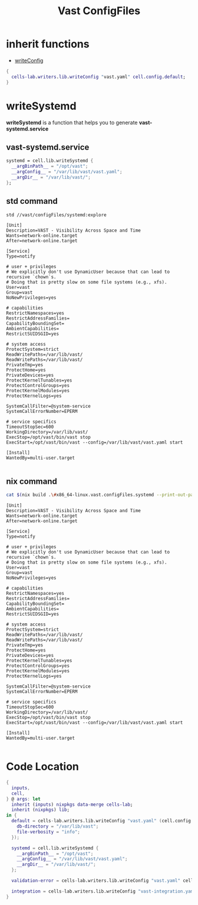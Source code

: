 :PROPERTIES:
:ID:       d2c4f21f-816a-415b-9731-c20989a1dec2
:END:
#+title: Vast ConfigFiles

* inherit functions

- [[id:07783e3d-1c45-4ad9-a78a-0b4ebcfcd1e1][writeConfig]]

#+begin_src nix :async :exports both :results output
{
  cells-lab.writers.lib.writeConfig "vast.yaml" cell.config.default;
}
#+end_src



* writeSystemd

*writeSystemd* is a function that helps you to generate *vast-systemd.service*

** vast-systemd.service

#+begin_src nix :exports both :results output
  systemd = cell.lib.writeSystemd {
    __argBinPath__ = "/opt/vast";
    __argConfig__ = "/var/lib/vast/vast.yaml";
    __argDir__ = "/var/lib/vast/";
  };
#+end_src


** std command

#+begin_src sh :async :exports both :results output
std //vast/configFiles/systemd:explore
#+end_src

#+RESULTS:
#+begin_example
[Unit]
Description=VAST - Visibility Across Space and Time
Wants=network-online.target
After=network-online.target

[Service]
Type=notify

# user + privileges
# We explicitly don't use DynamicUser because that can lead to recursive `chown`s.
# Doing that is pretty slow on some file systems (e.g., xfs).
User=vast
Group=vast
NoNewPrivileges=yes

# capabilities
RestrictNamespaces=yes
RestrictAddressFamilies=
CapabilityBoundingSet=
AmbientCapabilities=
RestrictSUIDSGID=yes

# system access
ProtectSystem=strict
ReadWritePaths=/var/lib/vast/
ReadWritePaths=/var/lib/vast/
PrivateTmp=yes
ProtectHome=yes
PrivateDevices=yes
ProtectKernelTunables=yes
ProtectControlGroups=yes
ProtectKernelModules=yes
ProtectKernelLogs=yes

SystemCallFilter=@system-service
SystemCallErrorNumber=EPERM

# service specifics
TimeoutStopSec=600
WorkingDirectory=/var/lib/vast/
ExecStop=/opt/vast/bin/vast stop
ExecStart=/opt/vast/bin/vast --config=/var/lib/vast/vast.yaml start

[Install]
WantedBy=multi-user.target

#+end_example

** nix command
#+begin_src sh :exports both :results output
cat $(nix build .\#x86_64-linux.vast.configFiles.systemd --print-out-paths --no-link)
#+end_src

#+RESULTS:
#+begin_example
[Unit]
Description=VAST - Visibility Across Space and Time
Wants=network-online.target
After=network-online.target

[Service]
Type=notify

# user + privileges
# We explicitly don't use DynamicUser because that can lead to recursive `chown`s.
# Doing that is pretty slow on some file systems (e.g., xfs).
User=vast
Group=vast
NoNewPrivileges=yes

# capabilities
RestrictNamespaces=yes
RestrictAddressFamilies=
CapabilityBoundingSet=
AmbientCapabilities=
RestrictSUIDSGID=yes

# system access
ProtectSystem=strict
ReadWritePaths=/var/lib/vast/
ReadWritePaths=/var/lib/vast/
PrivateTmp=yes
ProtectHome=yes
PrivateDevices=yes
ProtectKernelTunables=yes
ProtectControlGroups=yes
ProtectKernelModules=yes
ProtectKernelLogs=yes

SystemCallFilter=@system-service
SystemCallErrorNumber=EPERM

# service specifics
TimeoutStopSec=600
WorkingDirectory=/var/lib/vast/
ExecStop=/opt/vast/bin/vast stop
ExecStart=/opt/vast/bin/vast --config=/var/lib/vast/vast.yaml start

[Install]
WantedBy=multi-user.target

#+end_example

* Code Location

#+begin_src nix :exports both :results output :tangle "../../nix/vast/configFiles/default.nix"
{
  inputs,
  cell,
} @ args: let
  inherit (inputs) nixpkgs data-merge cells-lab;
  inherit (nixpkgs) lib;
in {
  default = cells-lab.writers.lib.writeConfig "vast.yaml" (cell.config.default {
    db-directory = "/var/lib/vast";
    file-verbosity = "info";
  });

  systemd = cell.lib.writeSystemd {
    __argBinPath__ = "/opt/vast";
    __argConfig__ = "/var/lib/vast/vast.yaml";
    __argDir__ = "/var/lib/vast/";
  };

  validation-error = cells-lab.writers.lib.writeConfig "vast.yaml" cell.config.validation-error;

  integration = cells-lab.writers.lib.writeConfig "vast-integration.yaml" (cell.lib.mkIntegration {});
}
#+end_src
